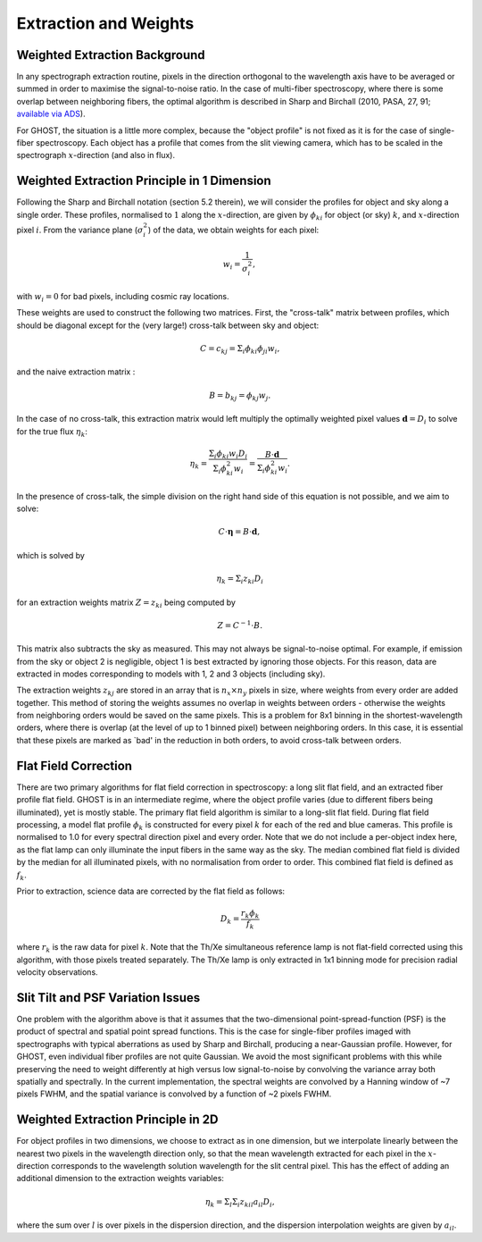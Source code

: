 .. extraction:

.. _GHOST_extraction_weights:

**********************
Extraction and Weights
**********************

Weighted Extraction Background
==============================

In any spectrograph extraction routine, pixels in the direction orthogonal to the 
wavelength axis have to be averaged or summed in order to maximise the
signal-to-noise ratio.
In the case of multi-fiber spectroscopy, where there is some overlap between neighboring
fibers, the optimal algorithm is described in
Sharp and Birchall (2010, PASA, 27, 91;
`available via ADS <http://adsabs.harvard.edu/abs/2010PASA...27...91S>`_).

For GHOST, the situation is a little more complex, because the "object profile" is not
fixed as it is for the case of single-fiber spectroscopy. Each object has a profile
that comes from the slit viewing camera, which has to be scaled in the
spectrograph :math:`x`-direction (and also in flux).

Weighted Extraction Principle in 1 Dimension
============================================

Following the Sharp and Birchall notation (section 5.2 therein), we will
consider the profiles
for object and sky along a single order. These profiles, normalised to :math:`1`
along the :math:`x`-direction, are given by :math:`\phi_{ki}` for
object (or sky) :math:`k`, and :math:`x`-direction pixel :math:`i`.
From the variance plane (:math:`\sigma_i^2`) of the data, we obtain weights
for each pixel:

.. math::
    w_i = \frac{1}{\sigma_i^2},
    
with :math:`w_i=0` for bad pixels, including cosmic ray locations.

These weights are used to construct the following two matrices. First, the "cross-talk"
matrix between profiles, which should be diagonal except for the (very large!) 
cross-talk between sky and object:

.. math::
    C = c_{kj} = \Sigma_i \phi_{ki} \phi_{ji} w_i\textrm{,}

and the naive extraction matrix :

.. math::
    B = b_{kj} = \phi_{kj} w_j\textrm{.}
    
In the case of no cross-talk, this extraction matrix would left multiply the optimally 
weighted pixel values :math:`\mathbf{d}=D_i` to solve for the true flux :math:`\eta_k`:

.. math::
    \eta_k = \frac{\Sigma_{i} \phi_{ki} w_i D_i}{\Sigma_{i} \phi_{ki}^2 w_i} = \frac{B \cdot \mathbf{d}}{\Sigma_{i} \phi_{ki}^2 w_i} \textrm{.}

In the presence of cross-talk, the simple division on the right hand side of this equation
is not possible, and we aim to solve: 

.. math::
    C \cdot \mathbf{\eta} = B \cdot \mathbf{d},
    
which is solved by

.. math::
    \eta_k = \Sigma_i z_{ki} D_i
    
for an extraction weights matrix :math:`Z=z_{ki}` being computed by

.. math::
    Z = C^{-1} \cdot B\textrm{.}

This matrix also subtracts the sky as measured. This may not always be signal-to-noise
optimal. For example, if emission from the sky or object 2 is negligible, object 1 
is best extracted by ignoring those objects. For this reason, data are extracted in modes
corresponding to models with 1, 2 and 3 objects (including sky).

The extraction weights :math:`z_{kj}` 
are stored in an array that is :math:`n_x \times n_y` pixels
in size, where weights from every order are added together. This method of storing the
weights assumes no overlap in weights between orders - otherwise the weights from 
neighboring orders would be saved on the same pixels. This is a problem for 8x1 binning
in the shortest-wavelength orders, where there is overlap (at the level of up to 1 binned 
pixel) between neighboring orders. In this case, it is essential that these pixels are 
marked as `bad' in the reduction in both orders, to avoid cross-talk between orders. 

Flat Field Correction
=====================

There are two primary algorithms for flat field correction in spectroscopy: a long slit
flat field, and an extracted fiber profile flat field. GHOST is in an intermediate regime,
where the object profile varies (due to different fibers being illuminated), yet is
mostly stable. The primary flat field algorithm is similar to a long-slit flat field. 
During flat field processing, a model flat profile :math:`\phi_{k}` is constructed for 
every pixel :math:`k` for each of the red and blue cameras. This profile is normalised 
to 1.0 for every spectral direction pixel and every order. Note that we do not include 
a per-object index here, as the flat lamp can only illuminate the input fibers in the
same way as the sky. The median combined flat field is divided by the median for all
illuminated pixels, with no normalisation from order to order. This combined
flat field is defined as :math:`f_k`.

Prior to extraction, science data are corrected by the flat field as follows:

.. math::
    D_k = \frac{r_k \phi_{k}}{f_k}

where :math:`r_k` is the raw data for pixel :math:`k`.
Note that the Th/Xe simultaneous reference lamp is not flat-field corrected using this
algorithm, with those pixels treated separately. The Th/Xe lamp is only extracted in 1x1
binning mode for precision radial velocity observations.

Slit Tilt and PSF Variation Issues
==================================

One problem with the algorithm above is that it assumes that the two-dimensional 
point-spread-function (PSF) is the product of spectral and spatial point spread functions.
This is the case for single-fiber profiles imaged with spectrographs with typical
aberrations as used by Sharp and Birchall, producing a near-Gaussian profile. 
However, for GHOST, even individual
fiber profiles are not quite Gaussian. We avoid the most significant problems with this
while preserving the need to weight differently at high versus low signal-to-noise by
convolving the variance array both spatially and spectrally. In the current implementation,
the spectral weights are convolved by a Hanning window of ~7 pixels FWHM, and the spatial
variance is convolved by a function of ~2 pixels FWHM.

Weighted Extraction Principle in 2D
===================================

For object profiles in two dimensions, we choose to extract as in one dimension, but
we interpolate linearly between the nearest two pixels in the wavelength direction only, 
so that the mean wavelength extracted for each pixel in the :math:`x`-direction corresponds
to the wavelength solution wavelength for the slit central pixel. This has the effect
of adding an additional dimension to the extraction weights variables:

.. math::
    \eta_k = \Sigma_l \Sigma_i z_{kil} a_{il} D_i\textrm{,}

where the sum over :math:`l` is over pixels in the dispersion direction, and the dispersion
interpolation weights are given by :math:`a_{il}`.
